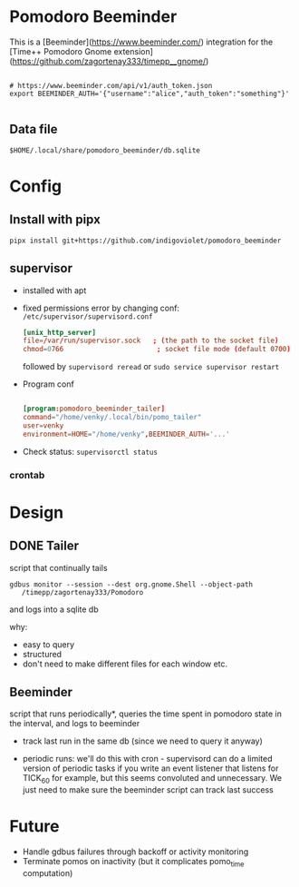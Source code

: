
* Pomodoro Beeminder

  This is a [Beeminder](https://www.beeminder.com/) integration for
  the [Time++ Pomodoro Gnome extension](https://github.com/zagortenay333/timepp__gnome/)

#+BEGIN_SRC shell-script

# https://www.beeminder.com/api/v1/auth_token.json
export BEEMINDER_AUTH='{"username":"alice","auth_token":"something"}'

#+END_SRC


** Data file

   ~$HOME/.local/share/pomodoro_beeminder/db.sqlite~


* Config

** Install with pipx

   #+BEGIN_SRC shell-script
     pipx install git+https://github.com/indigoviolet/pomodoro_beeminder
   #+END_SRC

** supervisor

   - installed with apt

   - fixed permissions error by changing conf: ~/etc/supervisor/supervisord.conf~

     #+BEGIN_SRC conf
       [unix_http_server]
       file=/var/run/supervisor.sock   ; (the path to the socket file)
       chmod=0766                       ; socket file mode (default 0700)
     #+END_SRC

     followed by ~supervisord reread~ or ~sudo service supervisor restart~

   - Program conf

     #+BEGIN_SRC conf

     [program:pomodoro_beeminder_tailer]
     command="/home/venky/.local/bin/pomo_tailer"
     user=venky
     environment=HOME="/home/venky",BEEMINDER_AUTH='...'

     #+END_SRC

   - Check status: ~supervisorctl status~

*** crontab

* Design

** DONE Tailer
   script that continually tails

   ~gdbus monitor --session --dest org.gnome.Shell --object-path
   /timepp/zagortenay333/Pomodoro~

   and logs into a sqlite db

   why:

   - easy to query
   - structured
   - don't need to make different files for each window etc.

** Beeminder

   script that runs periodically*, queries the time spent in pomodoro
   state in the interval, and logs to beeminder

   - track last run in the same db (since we need to query it anyway)

   - periodic runs: we'll do this with cron - supervisord can do a
     limited version of periodic tasks if you write an event listener
     that listens for TICK_60 for example, but this seems convoluted
     and unnecessary. We just need to make sure the beeminder script
     can track last success


* Future

  - Handle gdbus failures through backoff or activity monitoring
  - Terminate pomos on inactivity (but it complicates pomo_time computation)
